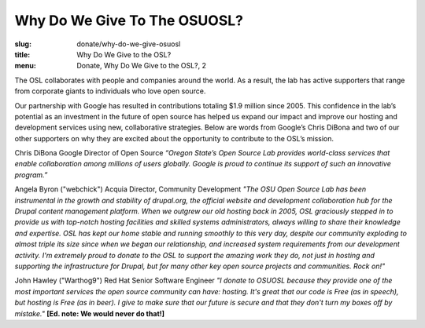 Why Do We Give To The OSUOSL?
-----------------------------
:slug: donate/why-do-we-give-osuosl
:title: Why Do We Give to the OSL?
:menu: Donate, Why Do We Give to the OSL?, 2

The OSL collaborates with people and companies around the world. As a result,
the lab has active supporters that range from corporate giants to individuals
who love open source.

Our partnership with Google has resulted in contributions totaling $1.9 million
since 2005. This confidence in the lab’s potential as an investment in the
future of open source has helped us expand our impact and improve our hosting
and development services using new, collaborative strategies. Below are words
from Google’s Chris DiBona and two of our other supporters on why they are
excited about the opportunity to contribute to the OSL’s mission.

Chris DiBona Google Director of Open Source *“Oregon State’s Open Source Lab
provides world-class services that enable collaboration among millions of users
globally. Google is proud to continue its support of such an innovative
program.”*

.. image:: /images/angela_byron.jpg
    :scale: 50%
    :align: left
    :alt: Angela Byron

Angela Byron ("webchick") Acquia Director, Community Development *"The OSU Open
Source Lab has been instrumental in the growth and stability of drupal.org, the
official website and development collaboration hub for the Drupal content
management platform. When we outgrew our old hosting back in 2005, OSL
graciously stepped in to provide us with top-notch hosting facilities and
skilled systems administrators, always willing to share their knowledge and
expertise. OSL has kept our home stable and running smoothly to this very day,
despite our community exploding to almost triple its size since when we began
our relationship, and increased system requirements from our development
activity. I'm extremely proud to donate to the OSL to support the amazing work
they do, not just in hosting and supporting the infrastructure for Drupal, but
for many other key open source projects and communities. Rock on!"*


.. image:: /images/warthog9.jpg
    :scale: 50%
    :align: left
    :alt: John Hawley ("Warthog9")

John Hawley ("Warthog9") Red Hat Senior Software Engineer *"I donate to OSUOSL
because they provide one of the most important services the open source
community can have: hosting. It's great that our code is Free (as in speech),
but hosting is Free (as in beer). I give to make sure that our future is secure
and that they don't turn my boxes off by mistake."* **[Ed. note: We would never
do that!]**
